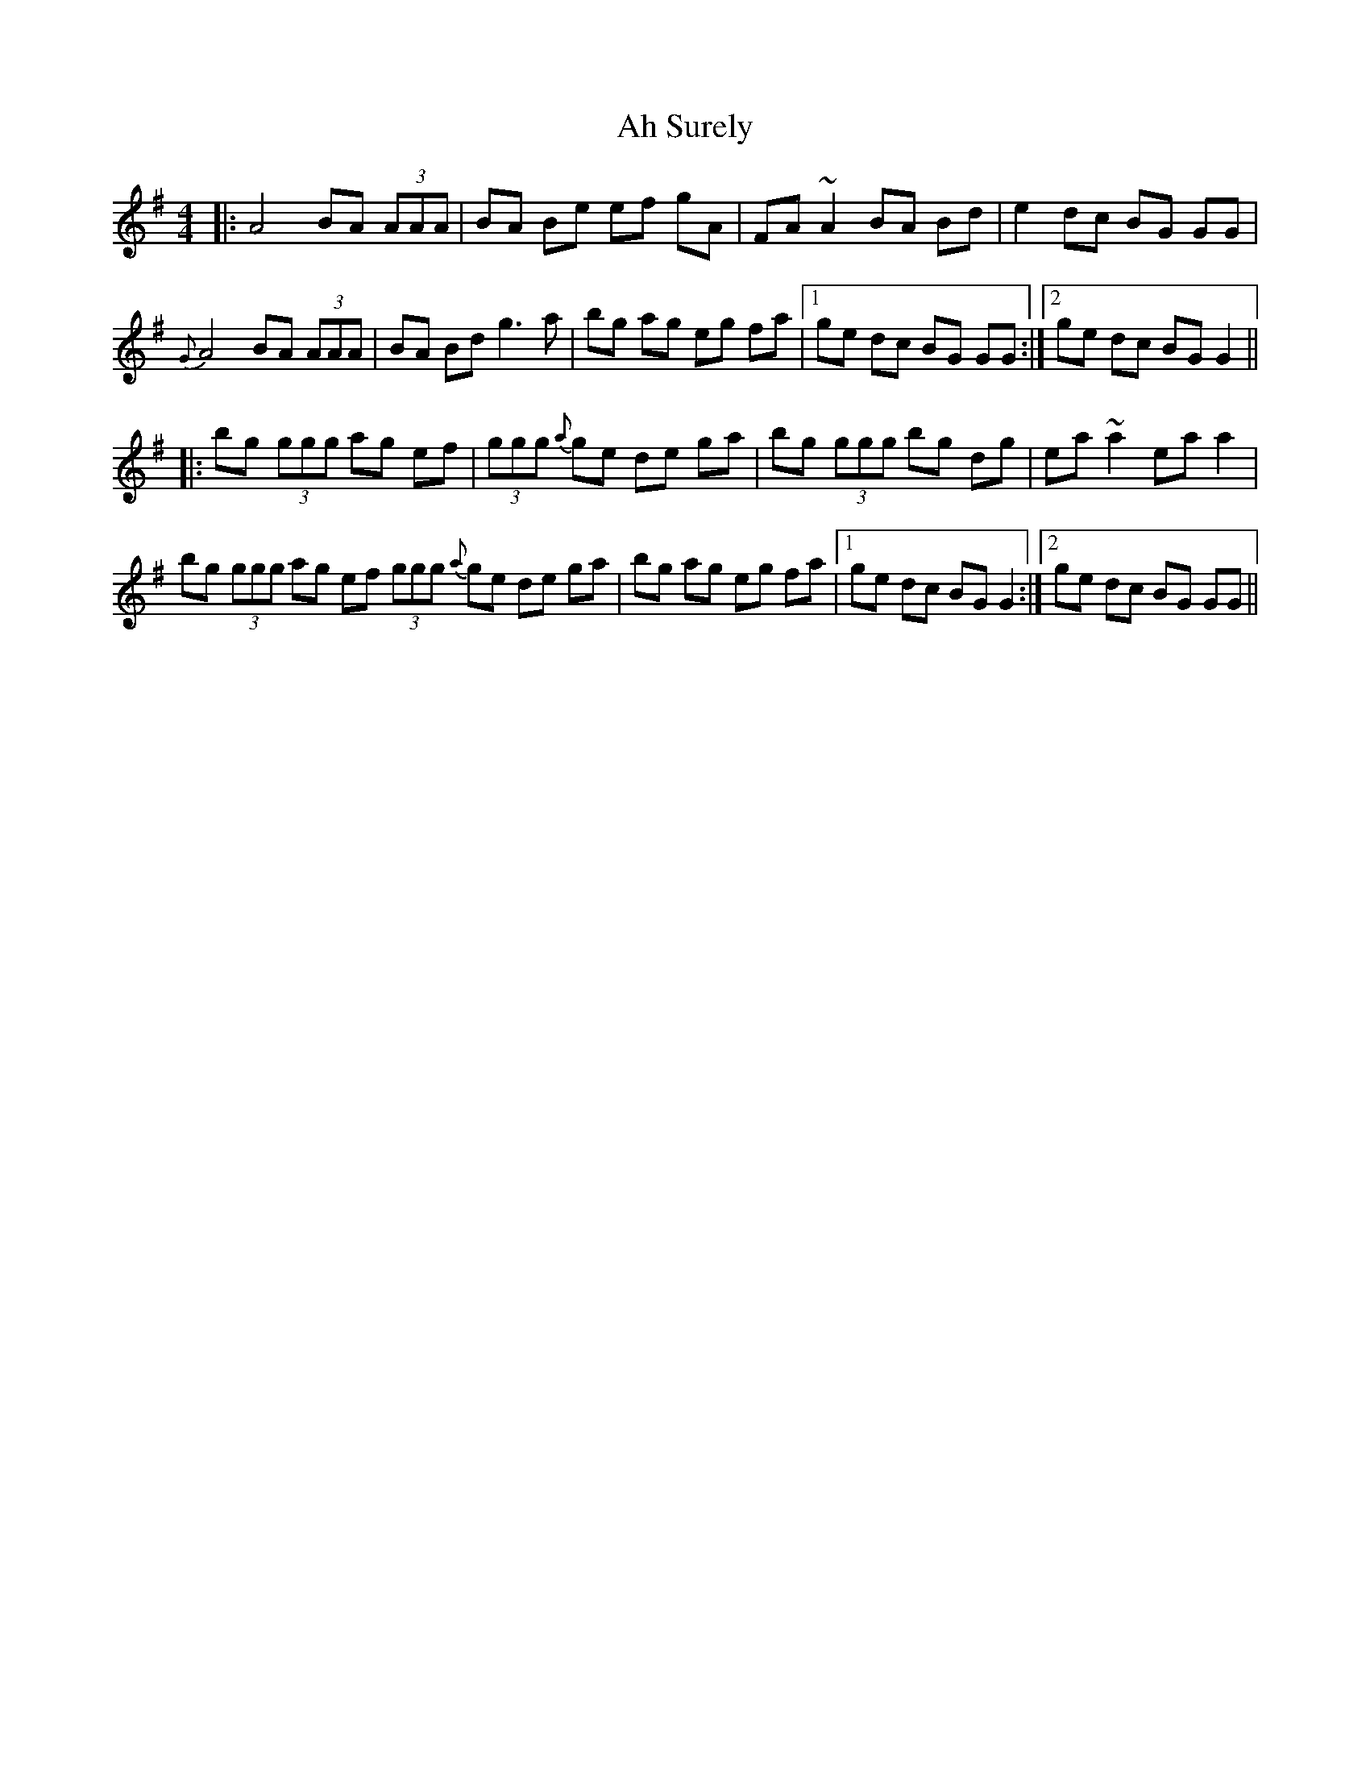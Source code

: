 X: 712
T: Ah Surely
R: reel
M: 4/4
K: Gmajor
|:A4 BA (3AAA|BA Be ef gA|FA ~A2 BA Bd|e2 dc BG GG|
{G}A4 BA (3AAA|BA Bd g3 a|bg ag eg fa|1 ge dc BG GG:|2 ge dc BG G2||
|:bg (3ggg ag ef|(3ggg {a}ge de ga|bg (3ggg bg dg|ea ~a2 ea a2|
bg (3ggg ag ef (3ggg {a}ge de ga|bg ag eg fa|1 ge dc BG G2:|2 ge dc BG GG||

